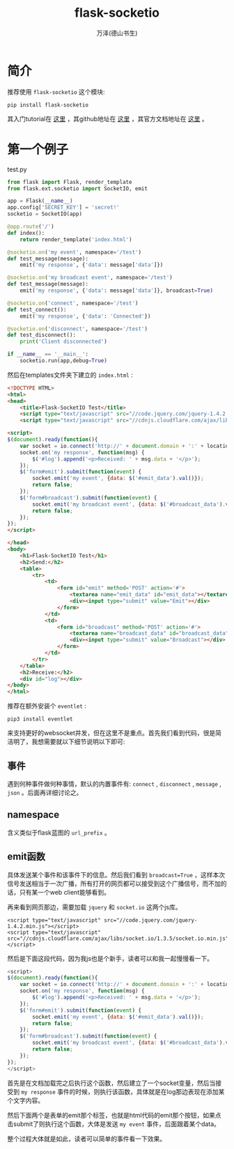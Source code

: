 #+LATEX_CLASS: article
#+LATEX_CLASS_OPTIONS:[11pt,oneside]
#+LATEX_HEADER: \usepackage{article}


#+TITLE: flask-socketio
#+AUTHOR: 万泽(德山书生)
#+CREATOR: wanze(<a href="mailto:a358003542@gmail.com">a358003542@gmail.com</a>)
#+DESCRIPTION: 制作者邮箱：a358003542@gmail.com

* 简介
推荐使用 ~flask-socketio~ 这个模块:

#+BEGIN_EXAMPLE
pip install flask-socketio
#+END_EXAMPLE

其入门tutorial在 [[http://blog.miguelgrinberg.com/post/easy-websockets-with-flask-and-gevent][这里]] ，其github地址在 [[https://github.com/miguelgrinberg/Flask-SocketIO][这里]] ，其官方文档地址在 [[https://github.com/miguelgrinberg/Flask-SocketIO][这里]] 。


* 第一个例子
test.py

#+BEGIN_SRC python
from flask import Flask, render_template
from flask.ext.socketio import SocketIO, emit

app = Flask(__name__)
app.config['SECRET_KEY'] = 'secret!'
socketio = SocketIO(app)

@app.route('/')
def index():
    return render_template('index.html')

@socketio.on('my event', namespace='/test')
def test_message(message):
    emit('my response', {'data': message['data']})

@socketio.on('my broadcast event', namespace='/test')
def test_message(message):
    emit('my response', {'data': message['data']}, broadcast=True)

@socketio.on('connect', namespace='/test')
def test_connect():
    emit('my response', {'data': 'Connected'})

@socketio.on('disconnect', namespace='/test')
def test_disconnect():
    print('Client disconnected')

if __name__ == '__main__':
    socketio.run(app,debug=True)
#+END_SRC

然后在templates文件夹下建立的 ~index.html~ :
#+BEGIN_SRC html
<!DOCTYPE HTML>
<html>
<head>
    <title>Flask-SocketIO Test</title>
    <script type="text/javascript" src="//code.jquery.com/jquery-1.4.2.min.js"></script>
    <script type="text/javascript" src="//cdnjs.cloudflare.com/ajax/libs/socket.io/1.3.5/socket.io.min.js"></script>

<script>
$(document).ready(function(){
    var socket = io.connect('http://' + document.domain + ':' + location.port + '/test');
    socket.on('my response', function(msg) {
        $('#log').append('<p>Received: ' + msg.data + '</p>');
    });
    $('form#emit').submit(function(event) {
        socket.emit('my event', {data: $('#emit_data').val()});
        return false;
    });
    $('form#broadcast').submit(function(event) {
        socket.emit('my broadcast event', {data: $('#broadcast_data').val()});
        return false;
    });
});
</script>

</head>
<body>
    <h1>Flask-SocketIO Test</h1>
    <h2>Send:</h2>
    <table>
        <tr>
            <td>
                <form id="emit" method='POST' action='#'>
                    <textarea name="emit_data" id="emit_data"></textarea>
                    <div><input type="submit" value="Emit"></div>
                </form>
            </td>
            <td>
                <form id="broadcast" method='POST' action='#'>
                    <textarea name="broadcast_data" id="broadcast_data"></textarea>
                    <div><input type="submit" value="Broadcast"></div>
                </form>
            </td>
        </tr>
    </table>
    <h2>Receive:</h2>
    <div id="log"></div>
</body>
</html>
#+END_SRC

推荐在额外安装个 ~eventlet~ :
#+BEGIN_EXAMPLE
pip3 install eventlet
#+END_EXAMPLE
来支持更好的websocket并发，但在这里不是重点。首先我们看到代码，很是简洁明了，我想需要就以下细节说明以下即可:


** 事件
遇到何种事件做何种事情，默认的内置事件有: ~connect~ , ~disconnect~ , ~message~ , ~json~ 。后面再详细讨论之。

** namespace
含义类似于flask蓝图的 ~url_prefix~ 。

** emit函数
具体发送某个事件和该事件下的信息。然后我们看到 ~broadcast=True~ ，这样本次信号发送相当于一次广播，所有打开的网页都可以接受到这个广播信号，而不加的话，只有某一个web client能够看到。

再来看到网页那边，需要加载 ~jquery~ 和 ~socket.io~ 这两个js库。
#+BEGIN_EXAMPLE
<script type="text/javascript" src="//code.jquery.com/jquery-1.4.2.min.js"></script>
<script type="text/javascript" src="//cdnjs.cloudflare.com/ajax/libs/socket.io/1.3.5/socket.io.min.js"></script>
#+END_EXAMPLE

然后是下面这段代码，因为我js也是个新手，读者可以和我一起慢慢看一下。
#+BEGIN_SRC js
<script>
$(document).ready(function(){
    var socket = io.connect('http://' + document.domain + ':' + location.port + '/test');
    socket.on('my response', function(msg) {
        $('#log').append('<p>Received: ' + msg.data + '</p>');
    });
    $('form#emit').submit(function(event) {
        socket.emit('my event', {data: $('#emit_data').val()});
        return false;
    });
    $('form#broadcast').submit(function(event) {
        socket.emit('my broadcast event', {data: $('#broadcast_data').val()});
        return false;
    });
});
</script>
#+END_SRC

首先是在文档加载完之后执行这个函数，然后建立了一个socket变量，然后当接受到 ~my response~ 事件的时候，则执行该函数，具体就是在log那边表现在添加某个文字内容。

然后下面两个是表单的emit那个标签，也就是html代码的emit那个按钮，如果点击submit了则执行这个函数，大体是发送 ~my event~ 事件，后面跟着某个data。

整个过程大体就是如此，读者可以简单的事件看一下效果。




